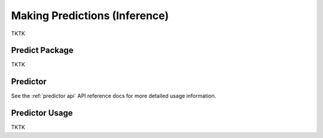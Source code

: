 Making Predictions (Inference)
=========================================================

TKTK

.. _predict package:

Predict Package
---------------

TKTK

Predictor
---------

See the :ref:`predictor api` API reference docs for more detailed usage information.

Predictor Usage
---------------

TKTK
